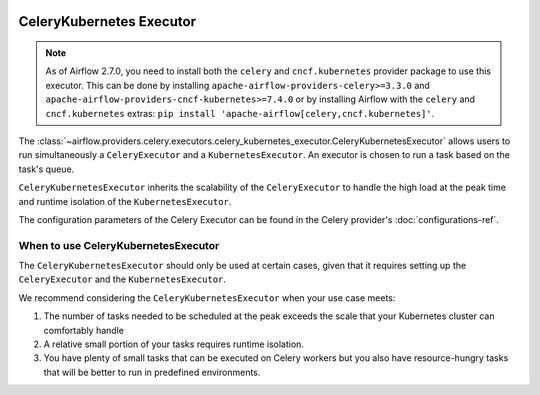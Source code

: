  .. Licensed to the Apache Software Foundation (ASF) under one
    or more contributor license agreements.  See the NOTICE file
    distributed with this work for additional information
    regarding copyright ownership.  The ASF licenses this file
    to you under the Apache License, Version 2.0 (the
    "License"); you may not use this file except in compliance
    with the License.  You may obtain a copy of the License at

 ..   http://www.apache.org/licenses/LICENSE-2.0

 .. Unless required by applicable law or agreed to in writing,
    software distributed under the License is distributed on an
    "AS IS" BASIS, WITHOUT WARRANTIES OR CONDITIONS OF ANY
    KIND, either express or implied.  See the License for the
    specific language governing permissions and limitations
    under the License.

CeleryKubernetes Executor
=========================

.. note::

    As of Airflow 2.7.0, you need to install both the ``celery`` and ``cncf.kubernetes`` provider package to use
    this executor. This can be done by installing ``apache-airflow-providers-celery>=3.3.0`` and
    ``apache-airflow-providers-cncf-kubernetes>=7.4.0`` or by installing Airflow
    with the ``celery`` and ``cncf.kubernetes`` extras: ``pip install 'apache-airflow[celery,cncf.kubernetes]'``.


The :class:`~airflow.providers.celery.executors.celery_kubernetes_executor.CeleryKubernetesExecutor` allows users
to run simultaneously a ``CeleryExecutor`` and a ``KubernetesExecutor``.
An executor is chosen to run a task based on the task's queue.

``CeleryKubernetesExecutor`` inherits the scalability of the ``CeleryExecutor`` to
handle the high load at the peak time and runtime isolation of the ``KubernetesExecutor``.

The configuration parameters of the Celery Executor can be found in the Celery provider's :doc:`configurations-ref`.


When to use CeleryKubernetesExecutor
####################################

The ``CeleryKubernetesExecutor`` should only be used at certain cases, given that
it requires setting up the ``CeleryExecutor`` and the ``KubernetesExecutor``.

We recommend considering the ``CeleryKubernetesExecutor`` when your use case meets:

1. The number of tasks needed to be scheduled at the peak exceeds the scale that your Kubernetes cluster
   can comfortably handle

2. A relative small portion of your tasks requires runtime isolation.

3. You have plenty of small tasks that can be executed on Celery workers
   but you also have resource-hungry tasks that will be better to run in predefined environments.
